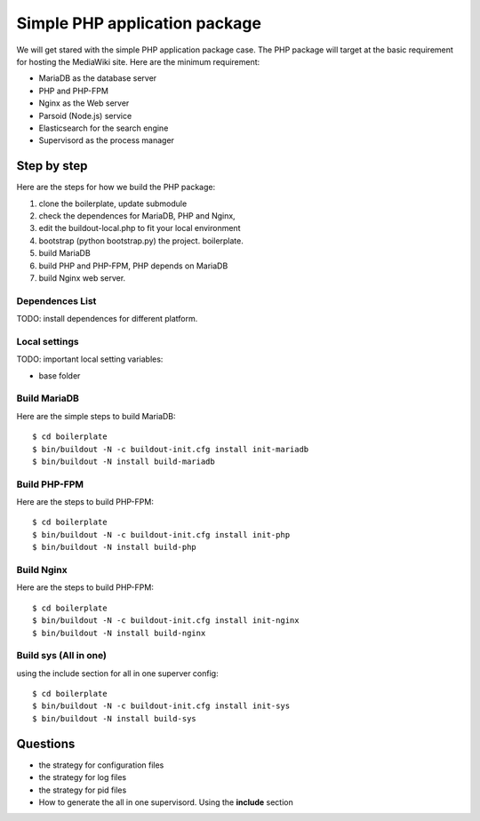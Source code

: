 Simple PHP application package
==============================

We will get stared with the simple PHP application package case.
The PHP package will target at the basic requirement for hosting
the MediaWiki site.
Here are the minimum requirement:

- MariaDB as the database server
- PHP and PHP-FPM
- Nginx as the Web server
- Parsoid (Node.js) service
- Elasticsearch for the search engine
- Supervisord as the process manager

Step by step
------------

Here are the steps for how we build the PHP package:

#. clone the boilerplate, update submodule
#. check the dependences for MariaDB, PHP and Nginx,
#. edit the buildout-local.php to fit your local environment
#. bootstrap (python bootstrap.py) the project. boilerplate.
#. build MariaDB
#. build PHP and PHP-FPM, PHP depends on MariaDB
#. build Nginx web server.

Dependences List
''''''''''''''''

TODO: install dependences for different platform.

Local settings
''''''''''''''

TODO: important local setting variables:

- base folder

Build MariaDB
'''''''''''''

Here are the simple steps to build MariaDB::

  $ cd boilerplate
  $ bin/buildout -N -c buildout-init.cfg install init-mariadb
  $ bin/buildout -N install build-mariadb

Build PHP-FPM
'''''''''''''

Here are the steps to build PHP-FPM::

  $ cd boilerplate
  $ bin/buildout -N -c buildout-init.cfg install init-php
  $ bin/buildout -N install build-php

Build Nginx
'''''''''''

Here are the steps to build PHP-FPM::

  $ cd boilerplate
  $ bin/buildout -N -c buildout-init.cfg install init-nginx
  $ bin/buildout -N install build-nginx

Build sys (All in one)
''''''''''''''''''''''

using the include section for all in one superver config::

  $ cd boilerplate
  $ bin/buildout -N -c buildout-init.cfg install init-sys
  $ bin/buildout -N install build-sys

Questions
---------

- the strategy for configuration files
- the strategy for log files
- the strategy for pid files
- How to generate the all in one supervisord.
  Using the **include** section
